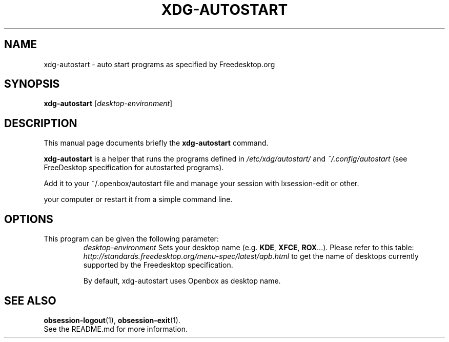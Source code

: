 .\"                                      Hey, EMACS: -*- nroff -*-
.\" (C) Copyright 2014 Fabien Givors <f+debian@chezlefab.net>,
.\"
.TH XDG-AUTOSTART 1 "February 13, 2014"
.SH NAME
xdg-autostart \- auto start programs as specified by Freedesktop.org
.SH SYNOPSIS
.B xdg-autostart
.RI [ desktop-environment ]
.SH DESCRIPTION
This manual page documents briefly the
.B xdg-autostart
command.
.PP
\fBxdg-autostart\fP is a helper that runs the programs defined in \fI/etc/xdg/autostart/\fP and \fI~/.config/autostart\fP (see FreeDesktop specification for autostarted programs).
.br

Add it to your ~/.openbox/autostart file and manage your session with
lxsession-edit or other.


your computer or restart it from a simple command line.
.SH OPTIONS
.TP
This program can be given the following parameter:
.I desktop-environment
Sets your desktop name (e.g. \fBKDE\fP, \fBXFCE\fP, \fBROX\fP...). Please refer to this table:
\fIhttp://standards.freedesktop.org/menu-spec/latest/apb.html\fP to get the
name of desktops currently supported by the Freedesktop specification.

By default, xdg-autostart uses Openbox as desktop name.
.SH SEE ALSO
.BR obsession-logout (1),
.BR obsession-exit (1).
.br
See the README.md for more information.
